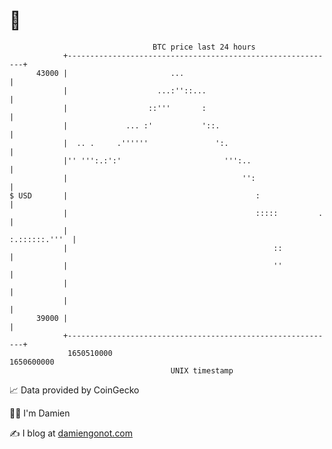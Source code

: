 * 👋

#+begin_example
                                   BTC price last 24 hours                    
               +------------------------------------------------------------+ 
         43000 |                       ...                                  | 
               |                    ...:''::...                             | 
               |                  ::'''       :                             | 
               |             ... :'           '::.                          | 
               |  .. .     .''''''               ':.                        | 
               |'' ''':.:':'                       ''':..                   | 
               |                                       '':                  | 
   $ USD       |                                          :                 | 
               |                                          :::::         .   | 
               |                                              :.::::::.'''  | 
               |                                              ::            | 
               |                                              ''            | 
               |                                                            | 
               |                                                            | 
         39000 |                                                            | 
               +------------------------------------------------------------+ 
                1650510000                                        1650600000  
                                       UNIX timestamp                         
#+end_example
📈 Data provided by CoinGecko

🧑‍💻 I'm Damien

✍️ I blog at [[https://www.damiengonot.com][damiengonot.com]]
